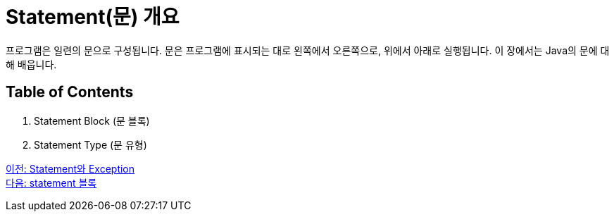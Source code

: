 = Statement(문) 개요

프로그램은 일련의 문으로 구성됩니다. 문은 프로그램에 표시되는 대로 왼쪽에서 오른쪽으로, 위에서 아래로 실행됩니다. 이 장에서는 Java의 문에 대해 배웁니다.

== Table of Contents

1.	Statement Block (문 블록)
2.	Statement Type (문 유형)

link:./01_statement_and_exception.adoc[이전: Statement와 Exception] + 
link:./03_block.adoc[다음: statement 블록]